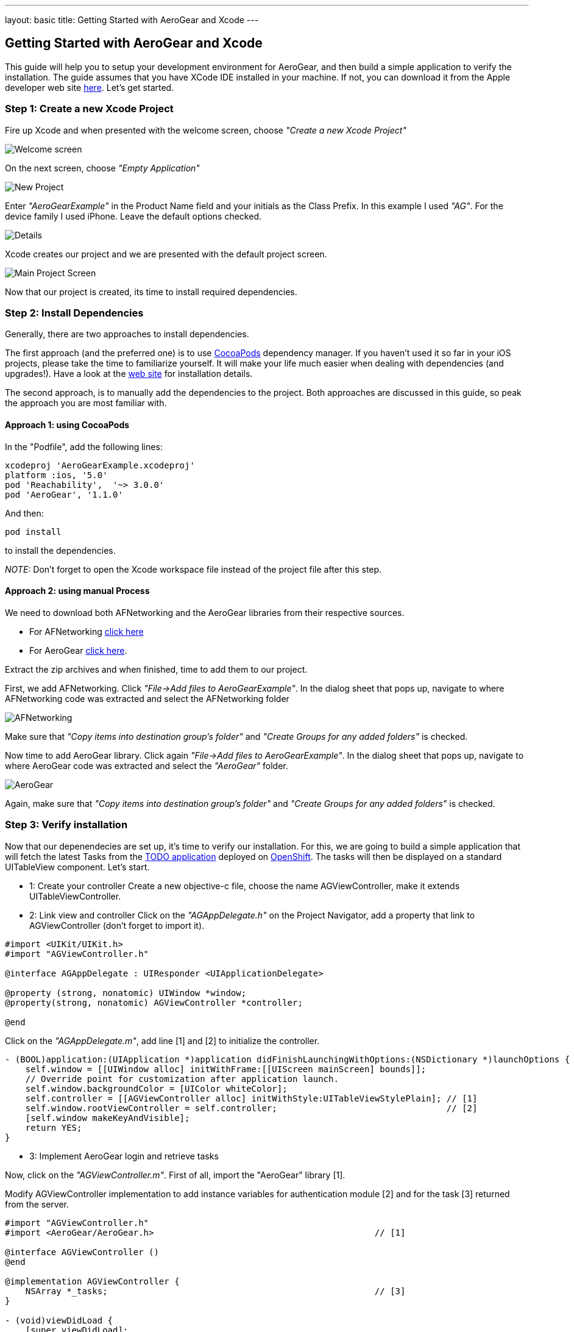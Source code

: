 ---
layout: basic
title: Getting Started with AeroGear and Xcode
---

== Getting Started with AeroGear and Xcode

This guide will help you to setup your development environment for AeroGear, and then build a simple application to verify the installation. The guide assumes that you have XCode IDE installed in your machine. If not, you can download it from the Apple developer web site link:https://developer.apple.com/xcode[here]. Let's get started.

=== Step 1: Create a new Xcode Project

Fire up Xcode and when presented with the welcome screen, choose _"Create a new Xcode Project"_

image::img/ios_welcome_screen.png[Welcome screen]

On the next screen, choose _"Empty Application"_

image::img/ios_new_project_wizard.png[New Project]

Enter _"AeroGearExample"_ in the Product Name field and your initials as the Class Prefix. In this example I used _"AG"_. For the device family I used iPhone. Leave the default options checked.

image::img/ios_project_standard_details_screen.png[Details]

Xcode creates our project and we are presented with the default project screen.

image::img/ios_main_project_screen.png[Main Project Screen]

Now that our project is created, its time to install required dependencies.


=== Step 2: Install Dependencies

Generally, there are two approaches to install dependencies. 

The first approach (and the preferred one) is to use link:http://cocoapods.org[CocoaPods] dependency manager. If you haven't used it so far in your iOS projects, please take the time to familiarize yourself. It will make your life much easier when dealing with dependencies (and upgrades!). Have a look at the link:http://cocoapods.org[web site] for installation details. 

The second approach, is to manually add the dependencies to the project. Both approaches are discussed in this guide, so peak the approach you are most familiar with.

==== Approach 1: using CocoaPods

In the "Podfile", add the following lines:
[source,bash]
----
xcodeproj 'AeroGearExample.xcodeproj'
platform :ios, '5.0'
pod 'Reachability',  '~> 3.0.0'
pod 'AeroGear', '1.1.0'
----

And then:
[source,bash]
----
pod install
----

to install the dependencies. 

_NOTE:_ Don't forget to open the Xcode workspace file instead of the project file after this step.

==== Approach 2: using manual Process

We need to download both AFNetworking and the AeroGear libraries from their respective sources. 

* For AFNetworking link:https://github.com/AFNetworking/AFNetworking/zipball/master[click here] 
* For AeroGear link:https://github.com/aerogear/aerogear-ios/zipball/master[click here]. 

Extract the zip archives and when finished, time to add them to our project. 

First, we add AFNetworking. Click _"File->Add files to AeroGearExample"_. In the dialog sheet that pops up, navigate to where AFNetworking code was extracted and select the AFNetworking folder

image::img/ios_afnetworking_library.png[AFNetworking]

Make sure that _"Copy items into destination group's folder"_ and _"Create Groups for any added folders"_ is checked.

Now time to add AeroGear library. Click again _"File->Add files to AeroGearExample"_. In the dialog sheet that pops up, navigate to where AeroGear code was extracted and select the _"AeroGear"_ folder.

image::img/ios_aerogear_library.png[AeroGear]

Again, make sure that _"Copy items into destination group's folder"_ and _"Create Groups for any added folders"_ is checked.

=== Step 3: Verify installation


Now that our depenendecies are set up, it's time to verify our installation. For this, we are going to build a simple application that will fetch the latest Tasks from the link:http://todo-aerogear.rhcloud.com[TODO application] deployed on link:https://openshift.redhat.com/app/[OpenShift]. The tasks will then be displayed on a standard UITableView component. Let's start.

- 1: Create your controller 
Create a new objective-c file, choose the name AGViewController, make it extends UITableViewController.

- 2: Link view and controller
Click on the _"AGAppDelegate.h"_ on the Project Navigator, add a property that link to AGViewController (don't forget to import it).

[source,c]
----
#import <UIKit/UIKit.h>
#import "AGViewController.h"

@interface AGAppDelegate : UIResponder <UIApplicationDelegate>

@property (strong, nonatomic) UIWindow *window;
@property(strong, nonatomic) AGViewController *controller;

@end
----

Click on the _"AGAppDelegate.m"_, add line [1] and [2] to initialize the controller.

[source,c]
----
- (BOOL)application:(UIApplication *)application didFinishLaunchingWithOptions:(NSDictionary *)launchOptions {
    self.window = [[UIWindow alloc] initWithFrame:[[UIScreen mainScreen] bounds]];
    // Override point for customization after application launch.
    self.window.backgroundColor = [UIColor whiteColor];
    self.controller = [[AGViewController alloc] initWithStyle:UITableViewStylePlain]; // [1]
    self.window.rootViewController = self.controller;                                 // [2]
    [self.window makeKeyAndVisible];
    return YES;
}
----

- 3: Implement AeroGear login and retrieve tasks

Now, click on the _"AGViewController.m"_. First of all, import the "AeroGear" library [1]. 

Modify AGViewController implementation to add instance variables for authentication module [2] and for the task [3] returned from the server.

[source,c]
----
#import "AGViewController.h"
#import <AeroGear/AeroGear.h>                                           // [1]

@interface AGViewController ()
@end

@implementation AGViewController {
    NSArray *_tasks;                                                    // [3]
}

- (void)viewDidLoad {
    [super viewDidLoad];
    id<AGAuthenticationModule> authModule;                                 
    // NSURL object:
    NSURL* projectsURL = [NSURL URLWithString:@"http://todo-aerogear.rhcloud.com/todo-server/"];
    
    AGAuthenticator* authenticator = [AGAuthenticator authenticator];
    authModule = [authenticator auth:^(id<AGAuthConfig> config) {       // [4]
        [config setName:@"myModule"];
        [config setBaseURL:projectsURL];
    }];
    
    id<AGPipe> tasksPipe;
    
    // create the 'todo' pipeline, which contains the 'projects' pipe:
    AGPipeline *todo = [AGPipeline pipelineWithBaseURL:projectsURL];    // [5]
    
    tasksPipe = [todo pipe:^(id<AGPipeConfig> config) {                 // [6]
        [config setName:@"tasks"];
        [config setAuthModule:authModule];
    }];
    
  NSDictionary *credentials = @{@"username": "john", @"password": @"123"};
    [authModule login:credentials success:^(id object) {                // [7]
        
        [tasksPipe read:^(id responseObject) {                          // [8]
            
            _tasks = responseObject;                                    // [9]
            
            [self.tableView reloadData];                                // [10]
            
        } failure:^(NSError *error) {
            NSLog(@"An error has occured during fetch! \n%@", error);
        }];
    
    } failure:^(NSError *error) {
       NSLog(@"An error has occured during login:%@", error);
   }];
}
// the rest of your file ...
----

Let's explain in more details, what we're doing here:

Central to AeroGear is the concept of link:/docs/specs/aerogear-ios/Classes/AGPipeline.html[Pipeline] and link:/docs/specs/aerogear-ios/Protocols/AGPipe.html[Pipe]. The former represents a collection of server connections and the latter the connection itself. 

In [4] and [5] we initialize our Pipeline and Authenticator objects. Both act a factory in which the former creates Pipe objects connected to remote endpoints, while the latter give us access to different authentication modules provided by AeroGear (such as Rest, Basic and Digest).

In [6] we call the "add" method on our pipeline and use the given code block to set the name of the remote endpoint (in our case "tasks") on the given AGPipeConfig object. In the config, we also link the authenticate module we described earlier. This will give us a fresh authentificated Pipe object to work with. Note that, if not specified in the add method, the pipe will use REST as its communication type. (More types are planned for ther future, such as websockets). 

In [7] we send the login message, within the success callback issue a "read" request [8] on the Pipe to fetch the tasks from the remote application, passing a success and failure block. If the fetch was successful, we assign the return result to our tasks object [9]. Finally, we ask the tableview to reload 
itself to display the data [10].

- 4: RefreshView with data

Time to fill the empty table data source methods that Xcode created automatically for us when we created the class, with code that renders the fetched data.
[source,c]
----
- (NSInteger)tableView:(UITableView *)tableView numberOfRowsInSection:(NSInteger)section {
    return [_tasks count];
}

- (UITableViewCell *)tableView:(UITableView *)tableView cellForRowAtIndexPath:(NSIndexPath *)indexPath {
    static NSString *CellIdentifier = @"Cell";
    UITableViewCell *cell = [tableView dequeueReusableCellWithIdentifier:CellIdentifier];
    
    if (cell == nil) {
        cell = [[UITableViewCell alloc]initWithStyle:UITableViewCellStyleDefault reuseIdentifier:CellIdentifier];
    }
    
    NSUInteger row = [indexPath row];
    
    cell.textLabel.text = [[_tasks objectAtIndex:row] objectForKey:@"title"];
    
    return cell;
}
----

- 5: Run it!

Ok we are now ready to run the project. Select _"Product->Run"_ and if all goes well you will be presented with the following screen.

image::img/ios_emulator.png[Emulator]

*Success!* Your first iOS application built with AeroGear!

You can download the source code of this project from link:https://github.com/corinnekrych/SampleAeroGear[github]. For a more complete example application that uses AeroGear to perform link:http://en.wikipedia.org/wiki/Create,_read,_update_and_delete[CRUD] operations on a remote endpoint, have a look at the TODO application available on link:https://github.com/aerogear/aerogear-todo-ios[github].

You can also browse link:http://aerogear.org/docs/specs/aerogear-ios/[AeroGear iOS API reference] to familiarize yourself with the wealth of options.
